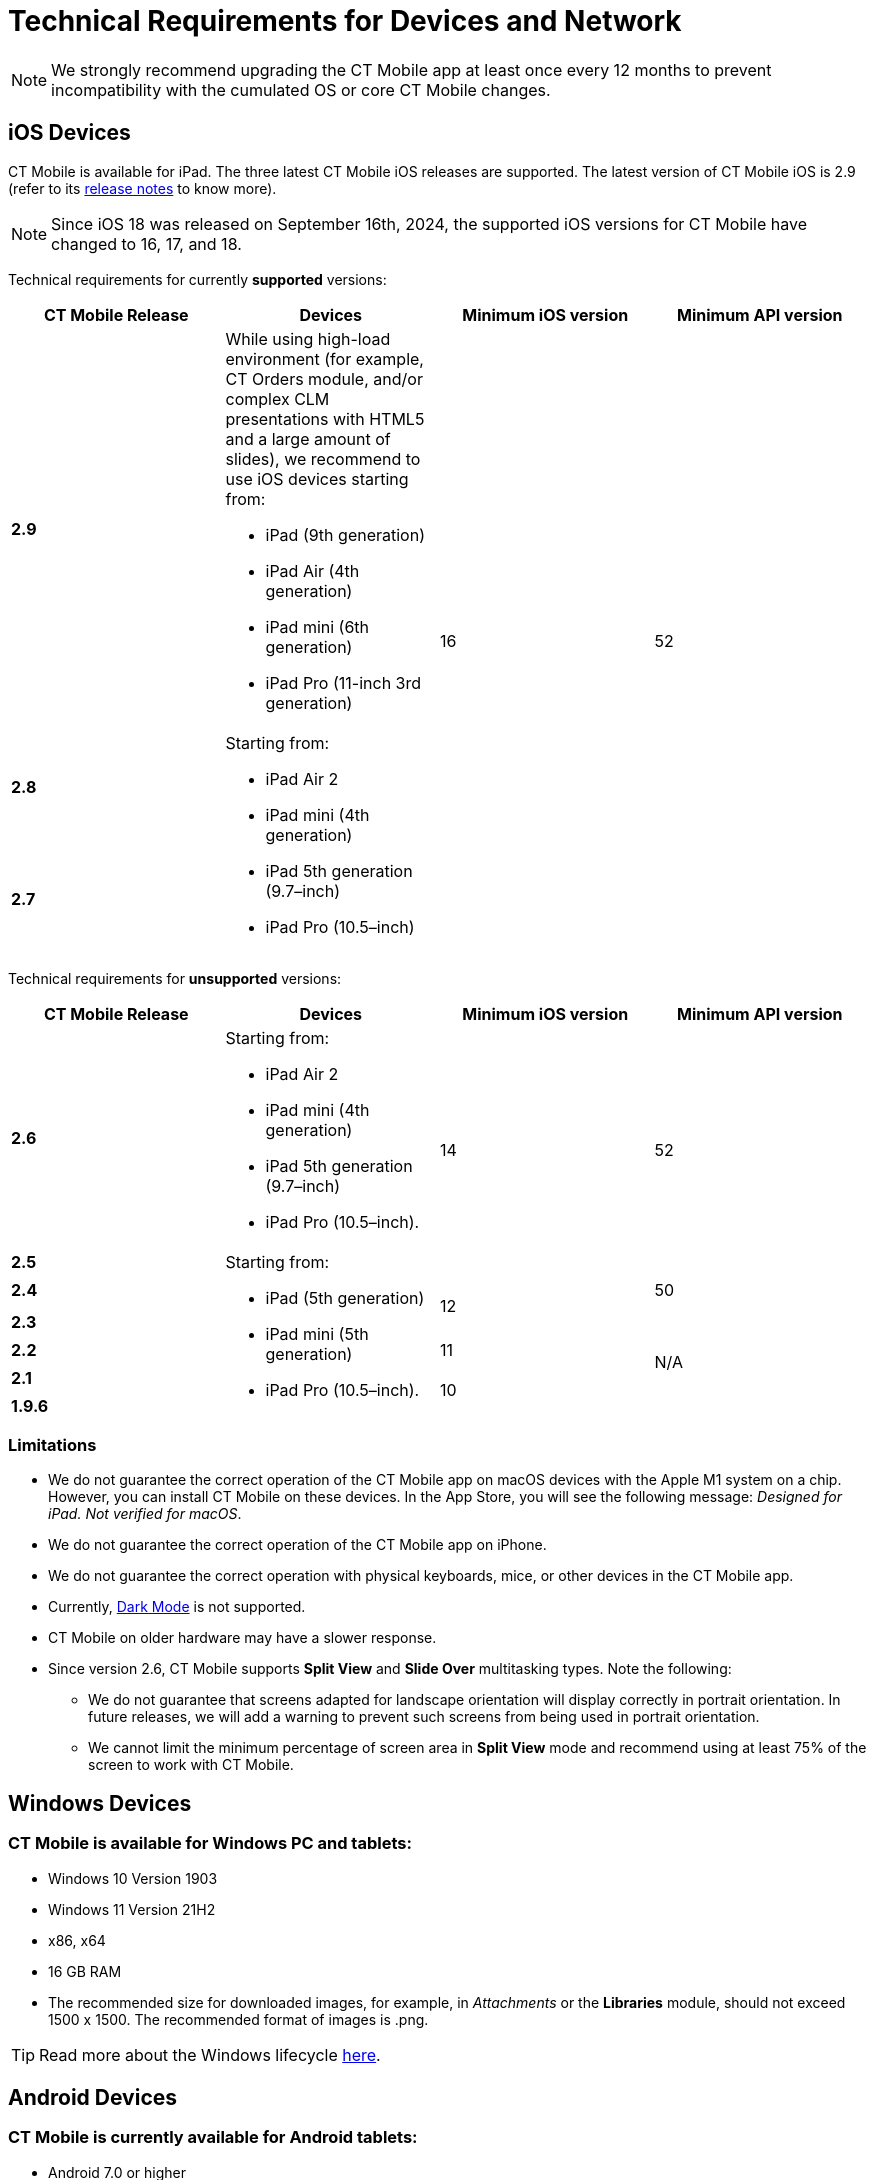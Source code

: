 //tag::main[]
= Technical Requirements for Devices and Network

NOTE: We strongly recommend upgrading the CT Mobile app at least once every 12  months to prevent incompatibility with the cumulated OS or core CT Mobile changes.

//end::main[]

//tag::ios[]

[[h2_326998836]]
== iOS Devices

CT Mobile is available for iPad. The three latest CT Mobile iOS releases are supported. The latest version of CT Mobile iOS is 2.9 (refer to its xref:ctmobile:main/news/ct-mobile-ios-release-notes.adoc#h2_211762337[release notes] to know more).

NOTE: Since iOS 18 was released on September 16th, 2024, the supported iOS versions for CT Mobile have changed to 16, 17, and 18.

Technical requirements for currently *supported* versions:

[cols="^.^,,^.^,^.^"]
|===
|*CT Mobile Release* ^|*Devices* |*Minimum iOS version* |*Minimum API version*

|*2.9*

a|
While using high-load environment (for example, CT Orders module, and/or complex CLM presentations with HTML5 and a large amount of slides), we recommend to use iOS devices starting from:

* iPad (9th generation)
* iPad Air (4th generation)
* iPad mini (6th generation)
* iPad Pro (11-inch 3rd generation)

.3+|16 .3+|52

|*2.8* .2+a|Starting from:

* iPad Air 2
* iPad mini (4th generation)
* iPad 5th generation (9.7–inch)
* iPad Pro (10.5–inch)

|*2.7*
|===

Technical requirements for *unsupported* versions:

[cols="^.^,,^.^,^.^"]
|===
|*CT Mobile Release* ^|*Devices* |*Minimum iOS version* |*Minimum API version*

|*2.6* a|
Starting from:

* iPad Air 2
* iPad mini (4th generation)
* iPad 5th generation (9.7–inch)
* iPad Pro (10.5–inch).

.2+|14 .2+|52

|*2.5* .6+a|
Starting from:

* iPad (5th generation)
* iPad mini (5th generation)
* iPad Pro (10.5–inch).

|*2.4*  .2+^|12 |50

|*2.3*  .4+^|N/A

|*2.2*  ^|11

|*2.1*  .2+^|10

|*1.9.6*
|===

[[h3_1039046855]]
=== Limitations

* We do not guarantee the correct operation of the CT Mobile app on macOS devices with the Apple M1 system on a chip. However, you can install CT Mobile on these devices. In the App Store, you will see the following message: _Designed for iPad. Not verified for macOS_.
* We do not guarantee the correct operation of the CT Mobile app on iPhone.
* We do not guarantee the correct operation with physical keyboards, mice, or other devices in the CT Mobile app.
* Currently, link:https://developer.apple.com/design/human-interface-guidelines/ios/visual-design/dark-mode/[Dark Mode] is not supported.
* CT Mobile on older hardware may have a slower response.
* Since version 2.6, CT Mobile supports *Split View* and *Slide Over* multitasking types. Note the following:
** We do not guarantee that screens adapted for landscape orientation will display correctly in portrait orientation. In future releases, we will add a warning to prevent such screens from being used in portrait orientation.
** We cannot limit the minimum percentage of screen area in *Split View* mode and recommend using at least 75% of the screen to work with CT Mobile.
//end::ios[]

//tag::win[]

[[h2_118091408]]
== Windows Devices

=== CT Mobile is available for Windows PC and tablets:

* Windows 10 Version 1903
* Windows 11 Version 21H2
* x86, x64
* 16 GB RAM
* The recommended size for downloaded images, for example, in _Attachments_ or the *Libraries* module, should not exceed 1500 x 1500. The recommended format of images is [.apiobject]#.png#.

TIP: Read more about the Windows lifecycle link:https://support.microsoft.com/en-us/help/13853/windows-lifecycle-fact-sheet[here].
//end::win[]

//tag::andr[]

[[h2_289410970]]
== Android Devices

=== CT Mobile is currently available for Android tablets:

* Android 7.0 or higher
* 2 GB RAM
* 1 GB free disk space.

Due to the variability of Android devices from various vendors, we do not guarantee the flawless operation of CT Mobile on different device models. CT Mobile must be tested on every targeted device family and generation.
//end::andr[]

//tag::kotlin[]
== Android Devices

=== CT Mobile is currently available for Android tablets:

* Android 7.0 or higher
* Pre-installed Google Mobile Services
* Display size at least 10"
* 3 GB RAM
* 10 GB free disk space
* at least 8x ARM Cortex-A53, 1,6 GHz.

Due to the variability of Android devices from various vendors, we do not guarantee the flawless operation of CT Mobile on different device models. CT Mobile must be tested on every targeted device family and generation.
//end::kotlin[]

//tag::main[]

[[h2_1498128754]]
== Requirements for Internet Connection

* Synchronization is possible on very slow lines (9,600kbs) but takes more time. The communication line must not have interruptions of high packet loss as it may result in timeouts of Salesforce API.

* More content increases the synchronization time and responsiveness of the application. We recommend limiting the number of offline records to 30,000 records on devices.
//end::main[]